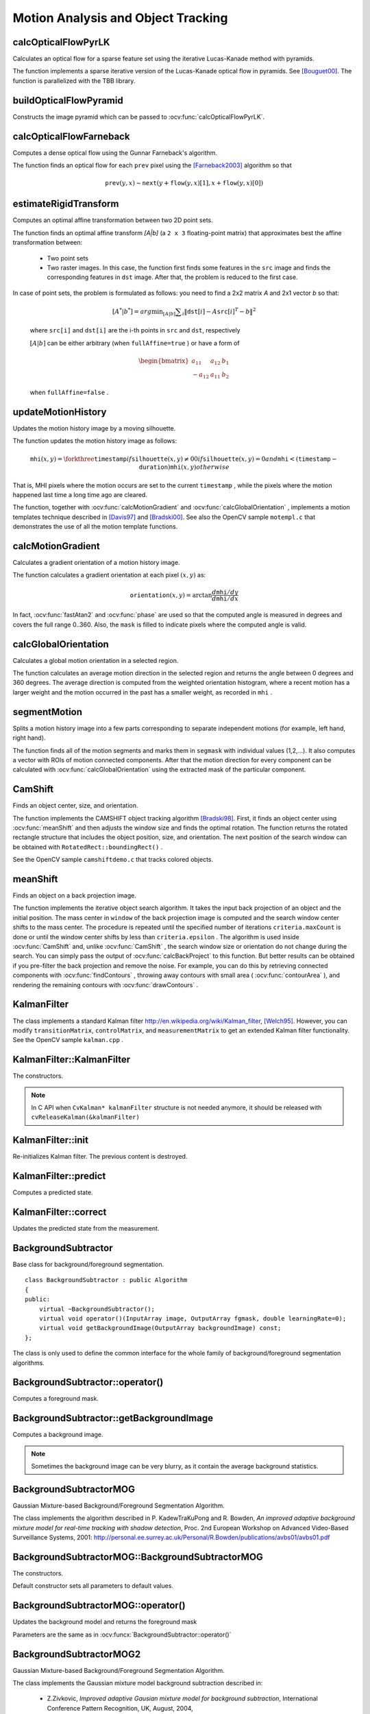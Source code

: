 Motion Analysis and Object Tracking
===================================

.. highlight:: cpp


calcOpticalFlowPyrLK
------------------------
Calculates an optical flow for a sparse feature set using the iterative Lucas-Kanade method with pyramids.

.. ocv:function:: void calcOpticalFlowPyrLK( InputArray prevImg, InputArray nextImg, InputArray prevPts, InputOutputArray nextPts, OutputArray status, OutputArray err, Size winSize=Size(21,21), int maxLevel=3, TermCriteria criteria=TermCriteria(TermCriteria::COUNT+TermCriteria::EPS, 30, 0.01), int flags=0, double minEigThreshold=1e-4 )

.. ocv:pyfunction:: cv2.calcOpticalFlowPyrLK(prevImg, nextImg, prevPts[, nextPts[, status[, err[, winSize[, maxLevel[, criteria[, flags[, minEigThreshold]]]]]]]]) -> nextPts, status, err

.. ocv:cfunction:: void cvCalcOpticalFlowPyrLK( const CvArr* prev, const CvArr* curr, CvArr* prev_pyr, CvArr* curr_pyr, const CvPoint2D32f* prev_features, CvPoint2D32f* curr_features, int count, CvSize win_size, int level, char* status, float* track_error, CvTermCriteria criteria, int flags )
.. ocv:pyoldfunction:: cv.CalcOpticalFlowPyrLK(prev, curr, prevPyr, currPyr, prevFeatures, winSize, level, criteria, flags, guesses=None) -> (currFeatures, status, track_error)

    :param prevImg: first 8-bit input image or pyramid constructed by :ocv:func:`buildOpticalFlowPyramid`.

    :param nextImg: second input image or pyramid of the same size and the same type as ``prevImg``.

    :param prevPts: vector of 2D points for which the flow needs to be found; point coordinates must be single-precision floating-point numbers.

    :param nextPts: output vector of 2D points (with single-precision floating-point coordinates) containing the calculated new positions of input features in the second image; when ``OPTFLOW_USE_INITIAL_FLOW`` flag is passed, the vector must have the same size as in the input.

    :param status: output status vector; each element of the vector is set to 1 if the flow for the corresponding features has been found, otherwise, it is set to 0.

    :param err: output vector of errors; each element of the vector is set to an error for the corresponding feature, type of the error measure can be set in ``flags`` parameter; if the flow wasn't found then the error is not defined (use the ``status`` parameter to find such cases).

    :param winSize: size of the search window at each pyramid level.

    :param maxLevel: 0-based maximal pyramid level number; if set to 0, pyramids are not used (single level), if set to 1, two levels are used, and so on; if pyramids are passed to input then algorithm will use as many levels as pyramids have but no more than ``maxLevel``.

    :param criteria: parameter, specifying the termination criteria of the iterative search algorithm (after the specified maximum number of iterations  ``criteria.maxCount``  or when the search window moves by less than  ``criteria.epsilon``.

    :param flags: operation flags:

        * **OPTFLOW_USE_INITIAL_FLOW** uses initial estimations, stored in ``nextPts``; if the flag is not set, then ``prevPts`` is copied to ``nextPts`` and is considered the initial estimate.
        * **OPTFLOW_LK_GET_MIN_EIGENVALS** use minimum eigen values as an error measure (see ``minEigThreshold`` description); if the flag is not set, then L1 distance between patches around the original and a moved point, divided by number of pixels in a window, is used as a error measure.

    :param minEigThreshold: the algorithm calculates the minimum eigen value of a 2x2 normal matrix of optical flow equations (this matrix is called a spatial gradient matrix in [Bouguet00]_), divided by number of pixels in a window; if this value is less than ``minEigThreshold``, then a corresponding feature is filtered out and its flow is not processed, so it allows to remove bad points and get a performance boost.

The function implements a sparse iterative version of the Lucas-Kanade optical flow in pyramids. See [Bouguet00]_. The function is parallelized with the TBB library.

buildOpticalFlowPyramid
-----------------------
Constructs the image pyramid which can be passed to :ocv:func:`calcOpticalFlowPyrLK`.

.. ocv:function:: int buildOpticalFlowPyramid(InputArray img, OutputArrayOfArrays pyramid, Size winSize, int maxLevel, bool withDerivatives = true, int pyrBorder = BORDER_REFLECT_101, int derivBorder = BORDER_CONSTANT, bool tryReuseInputImage = true)

.. ocv:pyfunction:: cv2.buildOpticalFlowPyramid(img, winSize, maxLevel[, pyramid[, withDerivatives[, pyrBorder[, derivBorder[, tryReuseInputImage]]]]]) -> retval, pyramid

    :param img: 8-bit input image.

    :param pyramid: output pyramid.

    :param winSize: window size of optical flow algorithm. Must be not less than ``winSize`` argument of :ocv:func:`calcOpticalFlowPyrLK`. It is needed to calculate required padding for pyramid levels.

    :param maxLevel: 0-based maximal pyramid level number.

    :param withDerivatives: set to precompute gradients for the every pyramid level. If pyramid is constructed without the gradients then :ocv:func:`calcOpticalFlowPyrLK` will calculate them internally.

    :param pyrBorder: the border mode for pyramid layers.

    :param derivBorder: the border mode for gradients.

    :param tryReuseInputImage: put ROI of input image into the pyramid if possible. You can pass ``false`` to force data copying.

    :return: number of levels in constructed pyramid. Can be less than ``maxLevel``.


calcOpticalFlowFarneback
----------------------------
Computes a dense optical flow using the Gunnar Farneback's algorithm.

.. ocv:function:: void calcOpticalFlowFarneback( InputArray prev, InputArray next, InputOutputArray flow, double pyr_scale, int levels, int winsize, int iterations, int poly_n, double poly_sigma, int flags )

.. ocv:cfunction:: void cvCalcOpticalFlowFarneback( const CvArr* prev, const CvArr* next, CvArr* flow, double pyr_scale, int levels, int winsize, int iterations, int poly_n, double poly_sigma, int flags )

.. ocv:pyfunction:: cv2.calcOpticalFlowFarneback(prev, next, pyr_scale, levels, winsize, iterations, poly_n, poly_sigma, flags[, flow]) -> flow

    :param prev: first 8-bit single-channel input image.

    :param next: second input image of the same size and the same type as ``prev``.

    :param flow: computed flow image that has the same size as ``prev`` and type ``CV_32FC2``.

    :param pyr_scale: parameter, specifying the image scale (<1) to build pyramids for each image; ``pyr_scale=0.5`` means a classical pyramid, where each next layer is twice smaller than the previous one.

    :param levels: number of pyramid layers including the initial image; ``levels=1`` means that no extra layers are created and only the original images are used.

    :param winsize: averaging window size; larger values increase the algorithm robustness to image noise and give more chances for fast motion detection, but yield more blurred motion field.

    :param iterations: number of iterations the algorithm does at each pyramid level.

    :param poly_n: size of the pixel neighborhood used to find polynomial expansion in each pixel; larger values mean that the image will be approximated with smoother surfaces, yielding more robust algorithm and more blurred  motion field, typically ``poly_n`` =5 or 7.

    :param poly_sigma: standard deviation of the Gaussian that is used to smooth derivatives used as a basis for the polynomial expansion; for  ``poly_n=5``, you can set ``poly_sigma=1.1``, for ``poly_n=7``, a good value would be ``poly_sigma=1.5``.

    :param flags: operation flags that can be a combination of the following:

            * **OPTFLOW_USE_INITIAL_FLOW** uses the input  ``flow``  as an initial flow approximation.

            * **OPTFLOW_FARNEBACK_GAUSSIAN** uses the Gaussian :math:`\texttt{winsize}\times\texttt{winsize}` filter instead of a box filter of the same size for optical flow estimation; usually, this option gives z more accurate flow than with a box filter, at the cost of lower speed; normally, ``winsize`` for a Gaussian window should be set to a larger value to achieve the same level of robustness.

The function finds an optical flow for each ``prev`` pixel using the [Farneback2003]_ algorithm so that

.. math::

    \texttt{prev} (y,x)  \sim \texttt{next} ( y + \texttt{flow} (y,x)[1],  x + \texttt{flow} (y,x)[0])


estimateRigidTransform
--------------------------
Computes an optimal affine transformation between two 2D point sets.

.. ocv:function:: Mat estimateRigidTransform( InputArray src, InputArray dst, bool fullAffine )

.. ocv:pyfunction:: cv2.estimateRigidTransform(src, dst, fullAffine) -> retval

    :param src: First input 2D point set stored in ``std::vector`` or ``Mat``, or an image stored in ``Mat``.

    :param dst: Second input 2D point set of the same size and the same type as ``A``, or another image.

    :param fullAffine: If true, the function finds an optimal affine transformation with no additional restrictions (6 degrees of freedom). Otherwise, the class of transformations to choose from is limited to combinations of translation, rotation, and uniform scaling (5 degrees of freedom).

The function finds an optimal affine transform *[A|b]* (a ``2 x 3`` floating-point matrix) that approximates best the affine transformation between:

  *
      Two point sets
  *
      Two raster images. In this case, the function first finds some features in the ``src`` image and finds the corresponding features in ``dst`` image. After that, the problem is reduced to the first case.

In case of point sets, the problem is formulated as follows: you need to find a 2x2 matrix *A* and 2x1 vector *b* so that:

    .. math::

        [A^*|b^*] = arg  \min _{[A|b]}  \sum _i  \| \texttt{dst}[i] - A { \texttt{src}[i]}^T - b  \| ^2

    where ``src[i]`` and ``dst[i]`` are the i-th points in ``src`` and ``dst``, respectively

    :math:`[A|b]` can be either arbitrary (when ``fullAffine=true`` ) or have a form of

    .. math::

        \begin{bmatrix} a_{11} & a_{12} & b_1  \\ -a_{12} & a_{11} & b_2  \end{bmatrix}

    when ``fullAffine=false`` .

.. seealso::

    :ocv:func:`getAffineTransform`,
    :ocv:func:`getPerspectiveTransform`,
    :ocv:func:`findHomography`



updateMotionHistory
-----------------------
Updates the motion history image by a moving silhouette.

.. ocv:function:: void updateMotionHistory( InputArray silhouette, InputOutputArray mhi, double timestamp, double duration )

.. ocv:pyfunction:: cv2.updateMotionHistory(silhouette, mhi, timestamp, duration) -> None

.. ocv:cfunction:: void cvUpdateMotionHistory( const CvArr* silhouette, CvArr* mhi, double timestamp, double duration )
.. ocv:pyoldfunction:: cv.UpdateMotionHistory(silhouette, mhi, timestamp, duration)-> None

    :param silhouette: Silhouette mask that has non-zero pixels where the motion occurs.

    :param mhi: Motion history image that is updated by the function (single-channel, 32-bit floating-point).

    :param timestamp: Current time in milliseconds or other units.

    :param duration: Maximal duration of the motion track in the same units as  ``timestamp`` .

The function updates the motion history image as follows:

.. math::

    \texttt{mhi} (x,y)= \forkthree{\texttt{timestamp}}{if $\texttt{silhouette}(x,y) \ne 0$}{0}{if $\texttt{silhouette}(x,y) = 0$ and $\texttt{mhi} < (\texttt{timestamp} - \texttt{duration})$}{\texttt{mhi}(x,y)}{otherwise}

That is, MHI pixels where the motion occurs are set to the current ``timestamp`` , while the pixels where the motion happened last time a long time ago are cleared.

The function, together with
:ocv:func:`calcMotionGradient` and
:ocv:func:`calcGlobalOrientation` , implements a motion templates technique described in
[Davis97]_ and [Bradski00]_.
See also the OpenCV sample ``motempl.c`` that demonstrates the use of all the motion template functions.


calcMotionGradient
----------------------
Calculates a gradient orientation of a motion history image.

.. ocv:function:: void calcMotionGradient( InputArray mhi, OutputArray mask, OutputArray orientation,                         double delta1, double delta2, int apertureSize=3 )

.. ocv:pyfunction:: cv2.calcMotionGradient(mhi, delta1, delta2[, mask[, orientation[, apertureSize]]]) -> mask, orientation

.. ocv:cfunction:: void cvCalcMotionGradient( const CvArr* mhi, CvArr* mask, CvArr* orientation, double delta1, double delta2, int aperture_size=3 )
.. ocv:pyoldfunction:: cv.CalcMotionGradient(mhi, mask, orientation, delta1, delta2, apertureSize=3)-> None

    :param mhi: Motion history single-channel floating-point image.

    :param mask: Output mask image that has the type  ``CV_8UC1``  and the same size as  ``mhi`` . Its non-zero elements mark pixels where the motion gradient data is correct.

    :param orientation: Output motion gradient orientation image that has the same type and the same size as  ``mhi`` . Each pixel of the image is a motion orientation, from 0 to 360 degrees.

    :param delta1: Minimal (or maximal) allowed difference between  ``mhi``  values within a pixel neighborhood.

    :param delta2: Maximal (or minimal) allowed difference between  ``mhi``  values within a pixel neighborhood. That is, the function finds the minimum ( :math:`m(x,y)` ) and maximum ( :math:`M(x,y)` )  ``mhi``  values over  :math:`3 \times 3`  neighborhood of each pixel and marks the motion orientation at  :math:`(x, y)`  as valid only if

        .. math::

            \min ( \texttt{delta1}  ,  \texttt{delta2}  )  \le  M(x,y)-m(x,y)  \le   \max ( \texttt{delta1}  , \texttt{delta2} ).

    :param apertureSize: Aperture size of  the :ocv:func:`Sobel`  operator.

The function calculates a gradient orientation at each pixel
:math:`(x, y)` as:

.. math::

    \texttt{orientation} (x,y)= \arctan{\frac{d\texttt{mhi}/dy}{d\texttt{mhi}/dx}}

In fact,
:ocv:func:`fastAtan2` and
:ocv:func:`phase` are used so that the computed angle is measured in degrees and covers the full range 0..360. Also, the ``mask`` is filled to indicate pixels where the computed angle is valid.



calcGlobalOrientation
-------------------------
Calculates a global motion orientation in a selected region.

.. ocv:function:: double calcGlobalOrientation( InputArray orientation, InputArray mask, InputArray mhi, double timestamp, double duration )

.. ocv:pyfunction:: cv2.calcGlobalOrientation(orientation, mask, mhi, timestamp, duration) -> retval

.. ocv:cfunction:: double cvCalcGlobalOrientation( const CvArr* orientation, const CvArr* mask, const CvArr* mhi, double timestamp, double duration )
.. ocv:pyoldfunction:: cv.CalcGlobalOrientation(orientation, mask, mhi, timestamp, duration)-> float

    :param orientation: Motion gradient orientation image calculated by the function  :ocv:func:`calcMotionGradient` .

    :param mask: Mask image. It may be a conjunction of a valid gradient mask, also calculated by  :ocv:func:`calcMotionGradient` , and the mask of a region whose direction needs to be calculated.

    :param mhi: Motion history image calculated by  :ocv:func:`updateMotionHistory` .

    :param timestamp: Timestamp passed to  :ocv:func:`updateMotionHistory` .

    :param duration: Maximum duration of a motion track in milliseconds, passed to  :ocv:func:`updateMotionHistory` .

The function calculates an average
motion direction in the selected region and returns the angle between
0 degrees  and 360 degrees. The average direction is computed from
the weighted orientation histogram, where a recent motion has a larger
weight and the motion occurred in the past has a smaller weight, as recorded in ``mhi`` .




segmentMotion
-------------
Splits a motion history image into a few parts corresponding to separate independent motions (for example, left hand, right hand).

.. ocv:function:: void segmentMotion(InputArray mhi, OutputArray segmask, vector<Rect>& boundingRects, double timestamp, double segThresh)

.. ocv:pyfunction:: cv2.segmentMotion(mhi, timestamp, segThresh[, segmask]) -> segmask, boundingRects

.. ocv:cfunction:: CvSeq* cvSegmentMotion( const CvArr* mhi, CvArr* seg_mask, CvMemStorage* storage, double timestamp, double seg_thresh )
.. ocv:pyoldfunction:: cv.SegmentMotion(mhi, seg_mask, storage, timestamp, seg_thresh) -> boundingRects

    :param mhi: Motion history image.

    :param segmask: Image where the found mask should be stored, single-channel, 32-bit floating-point.

    :param boundingRects: Vector containing ROIs of motion connected components.

    :param timestamp: Current time in milliseconds or other units.

    :param segThresh: Segmentation threshold that is recommended to be equal to the interval between motion history "steps" or greater.


The function finds all of the motion segments and marks them in ``segmask`` with individual values (1,2,...). It also computes a vector with ROIs of motion connected components. After that the motion direction for every component can be calculated with :ocv:func:`calcGlobalOrientation` using the extracted mask of the particular component.




CamShift
------------
Finds an object center, size, and orientation.

.. ocv:function:: RotatedRect CamShift( InputArray probImage, Rect& window, TermCriteria criteria )

.. ocv:pyfunction:: cv2.CamShift(probImage, window, criteria) -> retval, window

.. ocv:cfunction:: int cvCamShift( const CvArr* prob_image, CvRect window, CvTermCriteria criteria, CvConnectedComp* comp, CvBox2D* box=NULL )

.. ocv:pyoldfunction:: cv.CamShift(prob_image, window, criteria) -> (int, comp, box)

    :param probImage: Back projection of the object histogram. See  :ocv:func:`calcBackProject` .

    :param window: Initial search window.

    :param criteria: Stop criteria for the underlying  :ocv:func:`meanShift` .

    :returns: (in old interfaces) Number of iterations CAMSHIFT took to converge

The function implements the CAMSHIFT object tracking algorithm
[Bradski98]_.
First, it finds an object center using
:ocv:func:`meanShift` and then adjusts the window size and finds the optimal rotation. The function returns the rotated rectangle structure that includes the object position, size, and orientation. The next position of the search window can be obtained with ``RotatedRect::boundingRect()`` .

See the OpenCV sample ``camshiftdemo.c`` that tracks colored objects.



meanShift
-------------
Finds an object on a back projection image.

.. ocv:function:: int meanShift( InputArray probImage, Rect& window, TermCriteria criteria )

.. ocv:pyfunction:: cv2.meanShift(probImage, window, criteria) -> retval, window

.. ocv:cfunction:: int cvMeanShift( const CvArr* prob_image, CvRect window, CvTermCriteria criteria, CvConnectedComp* comp )
.. ocv:pyoldfunction:: cv.MeanShift(prob_image, window, criteria) -> comp

    :param probImage: Back projection of the object histogram. See  :ocv:func:`calcBackProject` for details.

    :param window: Initial search window.

    :param criteria: Stop criteria for the iterative search algorithm.

    :returns: Number of iterations CAMSHIFT took to converge.

The function implements the iterative object search algorithm. It takes the input back projection of an object and the initial position. The mass center in ``window`` of the back projection image is computed and the search window center shifts to the mass center. The procedure is repeated until the specified number of iterations ``criteria.maxCount`` is done or until the window center shifts by less than ``criteria.epsilon`` . The algorithm is used inside
:ocv:func:`CamShift` and, unlike
:ocv:func:`CamShift` , the search window size or orientation do not change during the search. You can simply pass the output of
:ocv:func:`calcBackProject` to this function. But better results can be obtained if you pre-filter the back projection and remove the noise. For example, you can do this by retrieving connected components with
:ocv:func:`findContours` , throwing away contours with small area (
:ocv:func:`contourArea` ), and rendering the  remaining contours with
:ocv:func:`drawContours` .



KalmanFilter
------------
.. ocv:class:: KalmanFilter

    Kalman filter class.

The class implements a standard Kalman filter
http://en.wikipedia.org/wiki/Kalman_filter, [Welch95]_. However, you can modify ``transitionMatrix``, ``controlMatrix``, and ``measurementMatrix`` to get an extended Kalman filter functionality. See the OpenCV sample ``kalman.cpp`` .




KalmanFilter::KalmanFilter
--------------------------
The constructors.

.. ocv:function:: KalmanFilter::KalmanFilter()

.. ocv:function:: KalmanFilter::KalmanFilter(int dynamParams, int measureParams, int controlParams=0, int type=CV_32F)

.. ocv:pyfunction:: cv2.KalmanFilter([dynamParams, measureParams[, controlParams[, type]]]) -> <KalmanFilter object>

.. ocv:cfunction:: CvKalman* cvCreateKalman( int dynam_params, int measure_params, int control_params=0 )
.. ocv:pyoldfunction:: cv.CreateKalman(dynam_params, measure_params, control_params=0) -> CvKalman

    The full constructor.

    :param dynamParams: Dimensionality of the state.

    :param measureParams: Dimensionality of the measurement.

    :param controlParams: Dimensionality of the control vector.

    :param type: Type of the created matrices that should be ``CV_32F`` or ``CV_64F``.

.. note:: In C API when ``CvKalman* kalmanFilter`` structure is not needed anymore, it should be released with ``cvReleaseKalman(&kalmanFilter)``

KalmanFilter::init
------------------
Re-initializes Kalman filter. The previous content is destroyed.

.. ocv:function:: void KalmanFilter::init(int dynamParams, int measureParams, int controlParams=0, int type=CV_32F)

    :param dynamParams: Dimensionalityensionality of the state.

    :param measureParams: Dimensionality of the measurement.

    :param controlParams: Dimensionality of the control vector.

    :param type: Type of the created matrices that should be ``CV_32F`` or ``CV_64F``.


KalmanFilter::predict
---------------------
Computes a predicted state.

.. ocv:function:: const Mat& KalmanFilter::predict(const Mat& control=Mat())

.. ocv:pyfunction:: cv2.KalmanFilter.predict([control]) -> retval

.. ocv:cfunction:: const CvMat* cvKalmanPredict( CvKalman* kalman, const CvMat* control=NULL)
.. ocv:pyoldfunction:: cv.KalmanPredict(kalman, control=None) -> mat

    :param control: The optional input control


KalmanFilter::correct
---------------------
Updates the predicted state from the measurement.

.. ocv:function:: const Mat& KalmanFilter::correct(const Mat& measurement)

.. ocv:pyfunction:: cv2.KalmanFilter.correct(measurement) -> retval

.. ocv:cfunction:: const CvMat* cvKalmanCorrect( CvKalman* kalman, const CvMat* measurement )

.. ocv:pyoldfunction:: cv.KalmanCorrect(kalman, measurement) -> mat

    :param measurement: The measured system parameters


BackgroundSubtractor
--------------------

.. ocv:class:: BackgroundSubtractor : public Algorithm

Base class for background/foreground segmentation. ::

    class BackgroundSubtractor : public Algorithm
    {
    public:
        virtual ~BackgroundSubtractor();
        virtual void operator()(InputArray image, OutputArray fgmask, double learningRate=0);
        virtual void getBackgroundImage(OutputArray backgroundImage) const;
    };


The class is only used to define the common interface for the whole family of background/foreground segmentation algorithms.


BackgroundSubtractor::operator()
--------------------------------
Computes a foreground mask.

.. ocv:function:: void BackgroundSubtractor::operator()(InputArray image, OutputArray fgmask, double learningRate=0)

.. ocv:pyfunction:: cv2.BackgroundSubtractor.apply(image[, fgmask[, learningRate]]) -> fgmask

    :param image: Next video frame.

    :param fgmask: The output foreground mask as an 8-bit binary image.


BackgroundSubtractor::getBackgroundImage
----------------------------------------
Computes a background image.

.. ocv:function:: void BackgroundSubtractor::getBackgroundImage(OutputArray backgroundImage) const

    :param backgroundImage: The output background image.

.. note:: Sometimes the background image can be very blurry, as it contain the average background statistics.

BackgroundSubtractorMOG
-----------------------

.. ocv:class:: BackgroundSubtractorMOG : public BackgroundSubtractor

Gaussian Mixture-based Background/Foreground Segmentation Algorithm.

The class implements the algorithm described in P. KadewTraKuPong and R. Bowden, *An improved adaptive background mixture model for real-time tracking with shadow detection*, Proc. 2nd European Workshop on Advanced Video-Based Surveillance Systems, 2001: http://personal.ee.surrey.ac.uk/Personal/R.Bowden/publications/avbs01/avbs01.pdf




BackgroundSubtractorMOG::BackgroundSubtractorMOG
------------------------------------------------
The constructors.

.. ocv:function:: BackgroundSubtractorMOG::BackgroundSubtractorMOG()

.. ocv:function:: BackgroundSubtractorMOG::BackgroundSubtractorMOG(int history, int nmixtures, double backgroundRatio, double noiseSigma=0)

.. ocv:pyfunction:: cv2.BackgroundSubtractorMOG([history, nmixtures, backgroundRatio[, noiseSigma]]) -> <BackgroundSubtractorMOG object>

    :param history: Length of the history.

    :param nmixtures: Number of Gaussian mixtures.

    :param backgroundRatio: Background ratio.

    :param noiseSigma: Noise strength.

Default constructor sets all parameters to default values.




BackgroundSubtractorMOG::operator()
-----------------------------------
Updates the background model and returns the foreground mask

.. ocv:function:: void BackgroundSubtractorMOG::operator()(InputArray image, OutputArray fgmask, double learningRate=0)

Parameters are the same as in :ocv:funcx:`BackgroundSubtractor::operator()`


BackgroundSubtractorMOG2
------------------------
Gaussian Mixture-based Background/Foreground Segmentation Algorithm.

.. ocv:class:: BackgroundSubtractorMOG2 : public BackgroundSubtractor

    Here are important members of the class that control the algorithm, which you can set after constructing the class instance:

    .. ocv:member:: int nmixtures

        Maximum allowed number of mixture components. Actual number is determined dynamically per pixel.

    .. ocv:member:: float backgroundRatio

        Threshold defining whether the component is significant enough to be included into the background model ( corresponds to ``TB=1-cf`` from the paper??which paper??). ``cf=0.1 => TB=0.9`` is default. For ``alpha=0.001``, it means that the mode should exist for approximately 105 frames before it is considered foreground.

    .. ocv:member:: float varThresholdGen

        Threshold for the squared Mahalanobis distance that helps decide when a sample is close to the existing components (corresponds to ``Tg``). If it is not close to any component, a new component is generated. ``3 sigma => Tg=3*3=9`` is default. A smaller ``Tg`` value generates more components. A higher ``Tg`` value may result in a small number of components but they can grow too large.

    .. ocv:member:: float fVarInit

        Initial variance for the newly generated components. It affects the speed of adaptation. The parameter value is based on your estimate of the typical standard deviation from the images. OpenCV uses 15 as a reasonable value.

    .. ocv:member:: float fVarMin

        Parameter used to further control the variance.

    .. ocv:member:: float fVarMax

        Parameter used to further control the variance.

    .. ocv:member:: float fCT

        Complexity reduction parameter. This parameter defines the number of samples needed to accept to prove the component exists. ``CT=0.05`` is a default value for all the samples. By setting ``CT=0`` you get an algorithm very similar to the standard Stauffer&Grimson algorithm.

    .. ocv:member:: uchar nShadowDetection

        The value for marking shadow pixels in the output foreground mask. Default value is 127.

    .. ocv:member:: float fTau

        Shadow threshold. The shadow is detected if the pixel is a darker version of the background. ``Tau`` is a threshold defining how much darker the shadow can be. ``Tau= 0.5`` means that if a pixel is more than twice darker then it is not shadow. See Prati,Mikic,Trivedi,Cucchiarra, *Detecting Moving Shadows...*, IEEE PAMI,2003.


The class implements the Gaussian mixture model background subtraction described in:

  * Z.Zivkovic, *Improved adaptive Gausian mixture model for background subtraction*, International Conference Pattern Recognition, UK, August, 2004, http://www.zoranz.net/Publications/zivkovic2004ICPR.pdf. The code is very fast and performs also shadow detection. Number of Gausssian components is adapted per pixel.

  * Z.Zivkovic, F. van der Heijden, *Efficient Adaptive Density Estimapion per Image Pixel for the Task of Background Subtraction*, Pattern Recognition Letters, vol. 27, no. 7, pages 773-780, 2006. The algorithm similar to the standard Stauffer&Grimson algorithm with additional selection of the number of the Gaussian components based on: Z.Zivkovic, F.van der Heijden, Recursive unsupervised learning of finite mixture models, IEEE Trans. on Pattern Analysis and Machine Intelligence, vol.26, no.5, pages 651-656, 2004.


BackgroundSubtractorMOG2::BackgroundSubtractorMOG2
--------------------------------------------------
The constructors.

.. ocv:function:: BackgroundSubtractorMOG2::BackgroundSubtractorMOG2()

.. ocv:function:: BackgroundSubtractorMOG2::BackgroundSubtractorMOG2( int history, float varThreshold, bool bShadowDetection=true )

    :param history: Length of the history.

    :param varThreshold: Threshold on the squared Mahalanobis distance to decide whether it is well described by the background model (see Cthr??). This parameter does not affect the background update. A typical value could be 4 sigma, that is, ``varThreshold=4*4=16;`` (see Tb??).

    :param bShadowDetection: Parameter defining whether shadow detection should be enabled (``true`` or ``false``).



BackgroundSubtractorMOG2::operator()
------------------------------------
Updates the background model and computes the foreground mask

.. ocv:function:: void BackgroundSubtractorMOG2::operator()(InputArray image, OutputArray fgmask, double learningRate=-1)

    See :ocv:funcx:`BackgroundSubtractor::operator()`.


BackgroundSubtractorMOG2::getBackgroundImage
--------------------------------------------
Returns background image

.. ocv:function:: void BackgroundSubtractorMOG2::getBackgroundImage(OutputArray backgroundImage)

See :ocv:func:`BackgroundSubtractor::getBackgroundImage`.


calcOpticalFlowSF
-----------------
Calculate an optical flow using "SimpleFlow" algorithm.

.. ocv:function:: void calcOpticalFlowSF( Mat& from, Mat& to, Mat& flow, int layers, int averaging_block_size, int max_flow )

.. ocv:function:: calcOpticalFlowSF( Mat& from, Mat& to, Mat& flow, int layers, int averaging_block_size, int max_flow, double sigma_dist, double sigma_color, int postprocess_window, double sigma_dist_fix, double sigma_color_fix, double occ_thr, int upscale_averaging_radius, double upscale_sigma_dist, double upscale_sigma_color, double speed_up_thr )

    :param prev: First 8-bit 3-channel image.

    :param next: Second 8-bit 3-channel image

    :param flowX: X-coordinate of estimated flow

    :param flowY: Y-coordinate of estimated flow

    :param layers: Number of layers

    :param averaging_block_size: Size of block through which we sum up when calculate cost function for pixel

    :param max_flow: maximal flow that we search at each level

    :param sigma_dist: vector smooth spatial sigma parameter

    :param sigma_color: vector smooth color sigma parameter

    :param postprocess_window: window size for postprocess cross bilateral filter

    :param sigma_dist_fix: spatial sigma for postprocess cross bilateralf filter

    :param sigma_color_fix: color sigma for postprocess cross bilateral filter

    :param occ_thr: threshold for detecting occlusions

    :param upscale_averaging_radiud: window size for bilateral upscale operation

    :param upscale_sigma_dist: spatial sigma for bilateral upscale operation

    :param upscale_sigma_color: color sigma for bilateral upscale operation

    :param speed_up_thr: threshold to detect point with irregular flow - where flow should be recalculated after upscale

See [Tao2012]_. And site of project - http://graphics.berkeley.edu/papers/Tao-SAN-2012-05/.



OpticalFlowDual_TVL1
--------------------
"Dual TV L1" Optical Flow Algorithm.

.. ocv:class:: OpticalFlowDual_TVL12


The class implements the "Dual TV L1" optical flow algorithm described in [Zach2007]_ and [Javier2012]_ .

Here are important members of the class that control the algorithm, which you can set after constructing the class instance:

    .. ocv:member:: double tau

        Time step of the numerical scheme.

    .. ocv:member:: double lambda

        Weight parameter for the data term, attachment parameter. This is the most relevant parameter, which determines the smoothness of the output. The smaller this parameter is, the smoother the solutions we obtain. It depends on the range of motions of the images, so its value should be adapted to each image sequence.

    .. ocv:member:: double theta

        Weight parameter for (u - v)^2, tightness parameter. It serves as a link between the attachment and the regularization terms. In theory, it should have a small value in order to maintain both parts in correspondence. The method is stable for a large range of values of this parameter.

    .. ocv:member:: int nscales

        Number of scales used to create the pyramid of images.

    .. ocv:member:: int warps

        Number of warpings per scale. Represents the number of times that I1(x+u0) and grad( I1(x+u0) ) are computed per scale. This is a parameter that assures the stability of the method. It also affects the running time, so it is a compromise between speed and accuracy.

    .. ocv:member:: double epsilon

        Stopping criterion threshold used in the numerical scheme, which is a trade-off between precision and running time. A small value will yield more accurate solutions at the expense of a slower convergence.

    .. ocv:member:: int iterations

        Stopping criterion iterations number used in the numerical scheme.




OpticalFlowDual_TVL1::operator()
--------------------------------
Calculates an optical flow.

.. ocv:function:: void OpticalFlowDual_TVL1::operator ()(InputArray I0, InputArray I1, InputOutputArray flow)

    :param prev: first 8-bit single-channel input image.

    :param next: second input image of the same size and the same type as ``prev`` .

    :param flow: computed flow image that has the same size as ``prev`` and type ``CV_32FC2`` .



OpticalFlowDual_TVL1::collectGarbage
------------------------------------
Releases all inner buffers.

.. ocv:function:: void OpticalFlowDual_TVL1::collectGarbage()



.. [Bouguet00] Jean-Yves Bouguet. Pyramidal Implementation of the Lucas Kanade Feature Tracker.

.. [Bradski98] Bradski, G.R. "Computer Vision Face Tracking for Use in a Perceptual User Interface", Intel, 1998

.. [Bradski00] Davis, J.W. and Bradski, G.R. “Motion Segmentation and Pose Recognition with Motion History Gradients”, WACV00, 2000

.. [Davis97] Davis, J.W. and Bobick, A.F. “The Representation and Recognition of Action Using Temporal Templates”, CVPR97, 1997

.. [Farneback2003] Gunnar Farneback, Two-frame motion estimation based on polynomial expansion, Lecture Notes in Computer Science, 2003, (2749), , 363-370.

.. [Horn81] Berthold K.P. Horn and Brian G. Schunck. Determining Optical Flow. Artificial Intelligence, 17, pp. 185-203, 1981.

.. [Lucas81] Lucas, B., and Kanade, T. An Iterative Image Registration Technique with an Application to Stereo Vision, Proc. of 7th International Joint Conference on Artificial Intelligence (IJCAI), pp. 674-679.

.. [Welch95] Greg Welch and Gary Bishop “An Introduction to the Kalman Filter”, 1995

.. [Tao2012] Michael Tao, Jiamin Bai, Pushmeet Kohli and Sylvain Paris. SimpleFlow: A Non-iterative, Sublinear Optical Flow Algorithm. Computer Graphics Forum (Eurographics 2012)

.. [Zach2007] C. Zach, T. Pock and H. Bischof. "A Duality Based Approach for Realtime TV-L1 Optical Flow", In Proceedings of Pattern Recognition (DAGM), Heidelberg, Germany, pp. 214-223, 2007

.. [Javier2012] Javier Sanchez, Enric Meinhardt-Llopis and Gabriele Facciolo. "TV-L1 Optical Flow Estimation".
